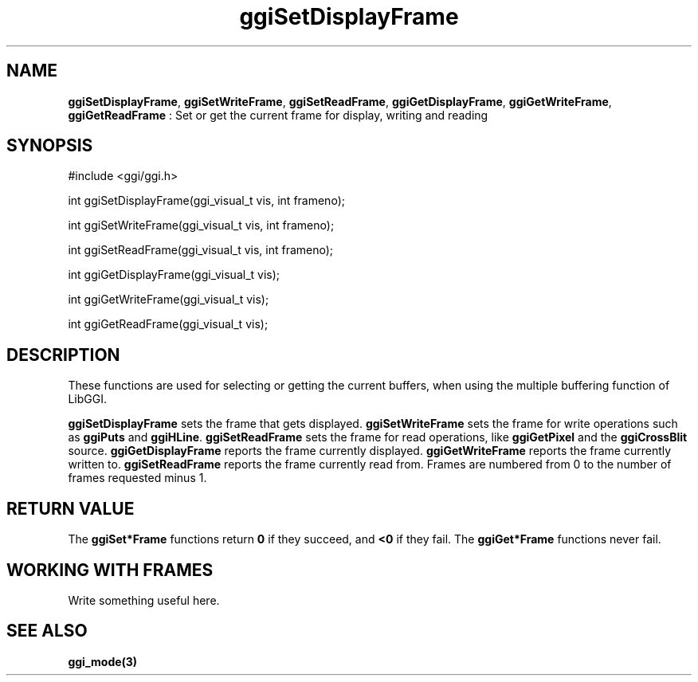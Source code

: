 .TH "ggiSetDisplayFrame" 3 GGI
.SH NAME
\fBggiSetDisplayFrame\fR, \fBggiSetWriteFrame\fR, \fBggiSetReadFrame\fR, \fBggiGetDisplayFrame\fR, \fBggiGetWriteFrame\fR, \fBggiGetReadFrame\fR : Set or get the current frame for display, writing and reading
.SH SYNOPSIS
.nb
#include <ggi/ggi.h>

int ggiSetDisplayFrame(ggi_visual_t vis, int frameno);

int ggiSetWriteFrame(ggi_visual_t vis, int frameno);

int ggiSetReadFrame(ggi_visual_t vis, int frameno);

int ggiGetDisplayFrame(ggi_visual_t vis);

int ggiGetWriteFrame(ggi_visual_t vis);

int ggiGetReadFrame(ggi_visual_t vis);
.fi
.SH DESCRIPTION
These functions are used for selecting or getting the current buffers,
when using the multiple buffering function of LibGGI.

\fBggiSetDisplayFrame\fR sets the frame that gets displayed.
\fBggiSetWriteFrame\fR sets the frame for write operations such as
\fBggiPuts\fR and \fBggiHLine\fR.
\fBggiSetReadFrame\fR sets the frame for read operations, like
\fBggiGetPixel\fR and the \fBggiCrossBlit\fR source.
\fBggiGetDisplayFrame\fR reports the frame currently displayed.
\fBggiGetWriteFrame\fR reports the frame currently written to.
\fBggiSetReadFrame\fR reports the frame currently read from.
Frames are numbered from 0 to the number of frames requested minus 1.
.SH RETURN VALUE
The \fBggiSet*Frame\fR functions return \fB0\fR if they succeed, and \fB<0\fR if
they fail.
The \fBggiGet*Frame\fR functions never fail.
.SH WORKING WITH FRAMES
Write something useful here.
.SH SEE ALSO
\fBggi_mode(3)\fR
